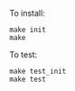 To install:
#+BEGIN_SRC shell
make init
make
#+END_SRC

To test:
#+BEGIN_SRC shell
make test_init
make test
#+END_SRC
